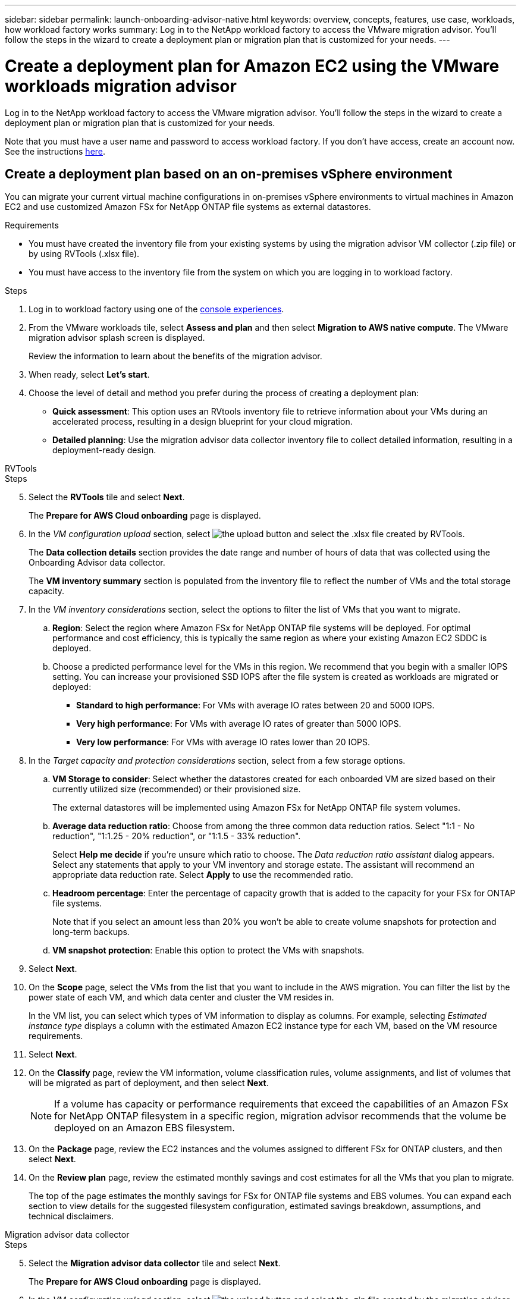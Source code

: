 ---
sidebar: sidebar
permalink: launch-onboarding-advisor-native.html
keywords: overview, concepts, features, use case, workloads, how workload factory works
summary: Log in to the NetApp workload factory to access the VMware migration advisor. You'll follow the steps in the wizard to create a deployment plan or migration plan that is customized for your needs.
---

= Create a deployment plan for Amazon EC2 using the VMware workloads migration advisor
:icons: font
:imagesdir: ./media/

[.lead]
Log in to the NetApp workload factory to access the VMware migration advisor. You'll follow the steps in the wizard to create a deployment plan or migration plan that is customized for your needs.


Note that you must have a user name and password to access workload factory. If you don't have access, create an account now. See the instructions https://docs.netapp.com/us-en/workload-setup-admin/quick-start.html[here].

== Create a deployment plan based on an on-premises vSphere environment

You can migrate your current virtual machine configurations in on-premises vSphere environments to virtual machines in Amazon EC2 and use customized Amazon FSx for NetApp ONTAP file systems as external datastores.

.Requirements

* You must have created the inventory file from your existing systems by using the migration advisor VM collector (.zip file) or by using RVTools (.xlsx file).
* You must have access to the inventory file from the system on which you are logging in to workload factory.

.Steps

. Log in to workload factory using one of the https://docs.netapp.com/us-en/workload-setup-admin/console-experiences.html[console experiences^].

. From the VMware workloads tile, select *Assess and plan* and then select *Migration to AWS native compute*. The VMware migration advisor splash screen is displayed.
+
Review the information to learn about the benefits of the migration advisor.
. When ready, select *Let's start*.

. Choose the level of detail and method you prefer during the process of creating a deployment plan:
+
* *Quick assessment*: This option uses an RVtools inventory file to retrieve information about your VMs during an accelerated process, resulting in a design blueprint for your cloud migration.
* *Detailed planning*: Use the migration advisor data collector inventory file to collect detailed information, resulting in a deployment-ready design.

// start tabbed area

[role="tabbed-block"]
====

.RVTools
--
.Steps

[start=5]
. Select the *RVTools* tile and select *Next*.
+
The *Prepare for AWS Cloud onboarding* page is displayed.
. In the _VM configuration upload_ section, select image:button-upload-file.png[the upload button] and select the .xlsx file created by RVTools.
+
The *Data collection details* section provides the date range and number of hours of data that was collected using the Onboarding Advisor data collector. 
+
The *VM inventory summary* section is populated from the inventory file to reflect the number of VMs and the total storage capacity.
. In the _VM inventory considerations_ section, select the options to filter the list of VMs that you want to migrate.
.. *Region*: Select the region where Amazon FSx for NetApp ONTAP file systems will be deployed. For optimal performance and cost efficiency, this is typically the same region as where your existing Amazon EC2 SDDC is deployed.
.. Choose a predicted performance level for the VMs in this region. We recommend that you begin with a smaller IOPS setting. You can increase your provisioned SSD IOPS after the file system is created as workloads are migrated or deployed:
+
* *Standard to high performance*: For VMs with average IO rates between 20 and 5000 IOPS.
* *Very high performance*: For VMs with average IO rates of greater than 5000 IOPS.
* *Very low performance*: For VMs with average IO rates lower than 20 IOPS.
. In the _Target capacity and protection considerations_ section, select from a few storage options.
.. *VM Storage to consider*: Select whether the datastores created for each onboarded VM are sized based on their currently utilized size (recommended) or their provisioned size. 
+
The external datastores will be implemented using Amazon FSx for NetApp ONTAP file system volumes.
.. *Average data reduction ratio*: Choose from among the three common data reduction ratios. Select "1:1 - No reduction", "1:1.25 - 20% reduction", or "1:1.5 - 33% reduction".
+
Select *Help me decide* if you're unsure which ratio to choose. The _Data reduction ratio assistant_ dialog appears. Select any statements that apply to your VM inventory and storage estate. The assistant will recommend an appropriate data reduction rate. Select *Apply* to use the recommended ratio.  
.. *Headroom percentage*: Enter the percentage of capacity growth that is added to the capacity for your FSx for ONTAP file systems.
+
Note that if you select an amount less than 20% you won't be able to create volume snapshots for protection and long-term backups.
.. *VM snapshot protection*: Enable this option to protect the VMs with snapshots.
. Select *Next*. 
. On the *Scope* page, select the VMs from the list that you want to include in the AWS migration. You can filter the list by the power state of each VM, and which data center and cluster the VM resides in.
+
In the VM list, you can select which types of VM information to display as columns. For example, selecting _Estimated instance type_ displays a column with the estimated Amazon EC2 instance type for each VM, based on the VM resource requirements.
. Select *Next*.
. On the *Classify* page, review the VM information, volume classification rules, volume assignments, and list of volumes that will be migrated as part of deployment, and then select *Next*.
+
NOTE: If a volume has capacity or performance requirements that exceed the capabilities of an Amazon FSx for NetApp ONTAP filesystem in a specific region, migration advisor recommends that the volume be deployed on an Amazon EBS filesystem.
. On the *Package* page, review the EC2 instances and the volumes assigned to different FSx for ONTAP clusters, and then select *Next*.
. On the *Review plan* page, review the estimated monthly savings and cost estimates for all the VMs that you plan to migrate.
+
The top of the page estimates the monthly savings for FSx for ONTAP file systems and EBS volumes. You can expand each section to view details for the suggested filesystem configuration, estimated savings breakdown, assumptions, and technical disclaimers.

--

.Migration advisor data collector
--
.Steps

[start=5]
. Select the *Migration advisor data collector* tile and select *Next*.
+
The *Prepare for AWS Cloud onboarding* page is displayed.
. In the _VM configuration upload_ section, select image:button-upload-file.png[the upload button] and select the .zip file created by the migration advisor data collector.
+
The *Data collection details* section provides the date range and number of hours of data that was collected using the Onboarding Advisor data collector. 
+
The *VM inventory summary* section is populated from the inventory file to reflect the number of VMs and the total storage capacity.
. In the _VM inventory considerations_ section, select the region where Amazon FSx for NetApp ONTAP file systems will be deployed. For optimal performance and cost efficiency, this is typically the same region as where your existing Amazon EC2 SDDC is deployed.
. In the _Target capacity and protection considerations_ section, select from a few storage options.
.. *VM Storage to consider*: Select whether the datastores created for each onboarded VM are sized based on their currently utilized size (recommended) or their provisioned size. 
+
The external datastores will be implemented using Amazon FSx for NetApp ONTAP file system volumes.
.. *Average data reduction ratio*: Choose from among the three common data reduction ratios. Select "1:1 - No reduction", "1:1.25 - 20% reduction", or "1:1.5 - 33% reduction".
+
Select *Help me decide* if you're unsure which ratio to choose. The _Data reduction ratio assistant_ dialog appears. Select any statements that apply to your VM inventory and storage estate. The assistant will recommend an appropriate data reduction rate. Select *Apply* to use the recommended ratio.  
.. *Headroom percentage*: Enter the percentage of capacity growth that is added to the capacity for your FSx for ONTAP file systems.
+
Note that if you select an amount less than 20% you won't be able to create volume snapshots for protection and long-term backups.
.. *VM snapshot protection*: Enable this option to protect the VMs with snapshots.
. Select *Next*. 
. On the *Scope* page, select the VMs from the list that you want to include in the AWS migration. You can filter the list by the power state of each VM, and which data center and cluster the VM resides in.
+
In the VM list, you can select which types of VM information to display as columns. For example, selecting _Estimated instance type_ displays a column with the estimated Amazon EC2 instance type for each VM, based on the VM resource requirements.
. Select *Next*.
. On the *Classify* page, review the VM information, volume classification rules, volume assignments, and list of volumes that will be migrated as part of deployment, and then select *Next*.
+
NOTE: If a volume has capacity or performance requirements that exceed the capabilities of an Amazon FSx for NetApp ONTAP filesystem in a specific region, migration advisor recommends that the volume be deployed on an Amazon EBS filesystem.
. On the *Package* page, review the EC2 instances and the volumes assigned to different FSx for ONTAP clusters, and then select *Next*.
. On the *Review plan* page, review the estimated monthly savings and cost estimates for all the VMs that you plan to migrate.
+
The top of the page estimates the monthly savings for FSx for ONTAP file systems and EBS volumes. You can expand each section to view details for the suggested filesystem configuration, estimated savings breakdown, assumptions, and technical disclaimers.

--

.NetApp Data Infrastructure Insights
--
.Steps

[start=5]
. Select the *NetApp Data Infrastructure Insights* tile and select *Next*.
+
The *Prepare for AWS Cloud onboarding* page is displayed.
. In the _VM configuration upload_ section, select image:button-upload-file.png[the upload button] and select the .zip file created by the migration advisor data collector.


--

====

// end tabbed area

When you are satisfied with the migration plan, you have a few options:

* Select *Manage plan > Save a plan* to save the deployment plan data to your account, enabling you to import the plan at a later time to use as a template when deploying systems with similar requirements. You can name the plan before you save it (the username and timestamp are added to the name you provide).
* Select *Manage plan > Export a plan* to save the migration plan as a template in a .json format on your computer. You can import the plan at a later time to use as a template when deploying systems with similar requirements.
* Select *Manage plan > Download a report* to download the deployment plan in a .pdf format so you can distribute the plan for review.
* Select *Manage plan > Download instance storage deployment* to download the external datastore deployment plan in a .csv format so you can use it to create your new cloud-based intelligent data infrastructure.

You can select *Done* to return to the VMware migration advisors page.

////

//.. *VM Memory to consider*: Select whether the memory allocated for each onboarded VM is sized based on their currently utilized size (recommended) or their provisioned size.
// and the "VMware cloud on AWS node configuration" page is displayed. 
//+
//This page enables you to define the VMware cloud on AWS cluster configuration using an estimated savings analysis and the recommended node type. You can configure the following:
//+
.. *vSAN architecture*: Select whether you want to use vSAN Express Storage Architecture (ESA) or vSAN Original Storage Architecture (OSA) architecture.
.. *vSAN Fault Tolerance*: Select the level of fault tolerance that is required for the VMs. You can choose "Auto", which is recommended, or from among a variety of RAID levels.
* RAID-1 (FTT 1): consists of an exact copy (or mirror) of a set of data on 2 or more disks.
* RAID-5 (FTT 1): consists of block-level striping with distributed parity - parity information is distributed among 3 or more drives, and it can survive a single disk failures.
* RAID-5 (FTT 2): consists of block-level striping with distributed parity - parity information is distributed among 4 or more drives, and it can survive any two concurrent disk failures.
* RAID-6 (FTT 2): extends RAID 5 by adding another parity block; thus, it uses block-level striping with two parity blocks distributed across all member disks. It requires 4 or more drives, and it can survive any two concurrent disk failures.
.. *Nodes configuration selection list*: Select an EC2 instance type for the nodes.

. Select *Next* and the "Select virtual machines" page displays the VMs that match the criteria you provided in the previous page.

.. In the _Selection criteria_ section, select the criteria for the VMs that you plan to deploy:
+
* Based on cost and performance optimization
* Based on the ability to easily restore your data with local snapshots for recovery scenarios
* Based on both sets of criteria: the lowest cost while still providing good recovery options

.. In the _Virtual machines_ section, the VMs that matched the criteria you provided in the previous page are selected (checked). Select or deselect VMs if you want to onboard/migrate fewer or more VMs on this page. 
+
The *Recommended deployment* section will be updated if you make any changes. Note that by selecting the checkbox in the heading row you can select all VMs on this page.

.. Select *Next*.

. On the *Datastore deployment plan* page, review the total number of VMs and datastores that have been recommended for the migration.

.. Select each Datastore listed across the top of the page to see how the datastores and VMs will be provisioned. 
+
The bottom of the page shows the source VM (or multiple VMs) for which this new VM and datastore will be provisioned.

.. Once you understand how your datastores will be deployed, select *Next*.
////

// . Select the type of inventory file you'll be using to populate workload factory with your current VM configuration and select *Next*.
// +
//* Select *Use the migration advisor VMware data collector* to use the file that you created using the VMware data collector.
//* Select *Use RVTools* to use the .xlsx file that you created using RVTools.

== Create a deployment plan based on an existing plan

If you are planning a new deployment that is similar to an existing deployment plan that you've used in the past, you can import that plan, make changes, and then save it as a new deployment plan.

.Requirements

You must have access to the .json file for the existing deployment plan from the system on which you are logging in to workload factory.

.Steps

. Log in to workload factory using one of the https://docs.netapp.com/us-en/workload-setup-admin/console-experiences.html[console experiences^].

. From the VMware workloads tile, select *Assess and plan* and then select *Migration to AWS native compute*. 

. Select *Import plan*.
. Do one of the following:
+
* Select *Load saved plan*.
.. From the list, select the plan you want to import.
.. Select *Load*.
* Select *From my computer*.
.. Select the existing .json plan file that you want to import in the migration advisor, and then select *Open*.
+
The *Review plan* page is displayed.
. You can select *Previous* to access previous pages and modify the settings for the plan as described in the preceding section.
. After you have customized the plan to your requirements, you can save the plan or download the plan report as a PDF file.